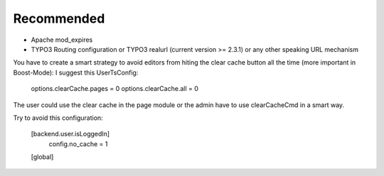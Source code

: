Recommended
^^^^^^^^^^^

- Apache mod_expires
- TYPO3 Routing configuration or TYPO3 realurl (current version >= 2.3.1) or any other speaking URL mechanism

You have to create a smart strategy to avoid editors from hiting the clear cache button all the time (more important in Boost-Mode):
I suggest this UserTsConfig:

   options.clearCache.pages = 0
   options.clearCache.all = 0

The user could use the clear cache in the page module or the admin have to use clearCacheCmd in a smart way.

Try to avoid this configuration:

   [backend.user.isLoggedIn]
       config.no_cache = 1
   [global]
